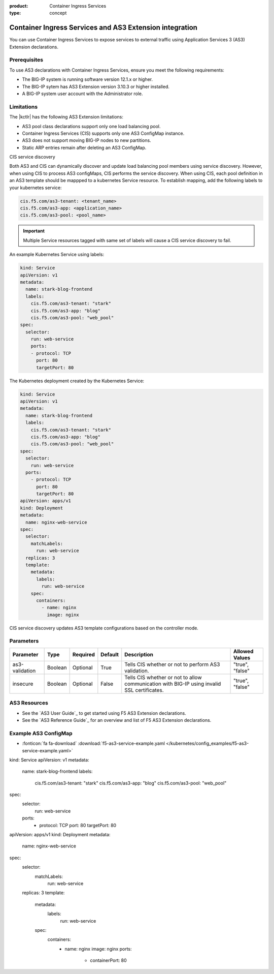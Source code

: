 :product: Container Ingress Services
:type: concept

.. _kctlr-k8s-as3-use:

Container Ingress Services and AS3 Extension integration
========================================================

You can use Container Ingress Services to expose services to external traffic using Application Services 3 (AS3) Extension declarations.

Prerequisites
`````````````
To use AS3 declarations with Container Ingress Services, ensure you meet the following requirements:

- The BIG-IP system is running software version 12.1.x or higher.
- The BIG-IP sytem has AS3 Extension version 3.10.3 or higher installed.
- A BIG-IP system user account with the Administrator role.

Limitations
```````````
The |kctlr| has the following AS3 Extension limitations:

- AS3 pool class declarations support only one load balancing pool.
- Container Ingress Services (CIS) supports only one AS3 ConfigMap instance.
- AS3 does not support moving BIG-IP nodes to new partitions.
- Static ARP entries remain after deleting an AS3 ConfigMap.

CIS service discovery

Both AS3 and CIS can dynamically discover and update load balancing pool members using service discovery. However, when using CIS to process AS3 configMaps, CIS performs the service discovery. When using CIS, each pool definition in an AS3 template should be mappped to a kubernetes Service resource. To establish mapping, add the following labels to your kubernetes service:

.. code-block:: yaml

  cis.f5.com/as3-tenant: <tenant_name>
  cis.f5.com/as3-app: <application_name>
  cis.f5.com/as3-pool: <pool_name>

.. important::

  Multiple Service resources tagged with same set of labels will cause a CIS service discovery to fail.

An example Kubernetes Service using labels:

.. code-block:: yaml

  kind: Service
  apiVersion: v1
  metadata:
    name: stark-blog-frontend
    labels:
      cis.f5.com/as3-tenant: "stark"
      cis.f5.com/as3-app: "blog"
      cis.f5.com/as3-pool: "web_pool"
  spec:
    selector:
      run: web-service
      ports:
      - protocol: TCP
        port: 80
        targetPort: 80

The Kubernetes deployment created by the Kubernetes Service:

.. code-block:: yaml

  kind: Service
  apiVersion: v1
  metadata:
    name: stark-blog-frontend
    labels:
      cis.f5.com/as3-tenant: "stark"
      cis.f5.com/as3-app: "blog"
      cis.f5.com/as3-pool: "web_pool"
  spec:
    selector:
      run: web-service
    ports:
      - protocol: TCP
        port: 80
        targetPort: 80
  apiVersion: apps/v1
  kind: Deployment
  metadata:
    name: nginx-web-service
  spec:
    selector:
      matchLabels:
        run: web-service
    replicas: 3
    template:
      metadata:
        labels:
          run: web-service
      spec:
        containers:
          - name: nginx
            image: nginx


CIS service discovery updates AS3 template configurations based on the controller mode.

+------------------------------------------------------------------------------------------------------------------------+
| Controller mode  | Configuration update                                                                                |
+==================+=====================================================================================================+
| Cluster IP       |  - Add the Kubernetes Service endpoint IP Addresses to the ServiceAddresses section.                |
|                  |  - Use the Kubernetes Service endpoint service ports to replace entries in the ServicePort section. |
+------------------+-----------------------------------------------------------------------------------------------------+
| Node Port        | - Add the Kubernetes cluster node IP addresses to the ServerAddresses section.                      |
|                  | - Use the Kubernetes cluster NodePort ports to replace entries in the ServicePort section.          | 
|                  |  Ensure you expose Kubernetes services as type Nodeport.                                               |
+------------------+-----------------------------------------------------------------------------------------------------+

Parameters
``````````
+-----------------+---------+----------+-------------------+-----------------------------------------+-----------------+
| Parameter       | Type    | Required | Default           | Description                             | Allowed Values  |
+=================+=========+==========+===================+=========================================+=================+
| as3-validation  | Boolean | Optional | True              | Tells CIS whether or not to             |                 |
|                 |         |          |                   | perform AS3 validation.                 | "true", "false" |  
+-----------------+---------+----------+-------------------+-----------------------------------------+-----------------+
| insecure        | Boolean | Optional | False             | Tells CIS whether or not to             |                 |
|                 |         |          |                   | allow communication with BIG-IP using   |                 |
|                 |         |          |                   | invalid SSL certificates.               | "true", "false" |
+-----------------+---------+----------+-------------------+-----------------------------------------+-----------------+

AS3 Resources
`````````````
- See the `AS3 User Guide`_ to get started using F5 AS3 Extension declarations.
- See the `AS3 Reference Guide`_ for an overview and list of F5 AS3 Extension declarations.

Example AS3 ConfigMap
`````````````````````
- :fonticon:`fa fa-download` :download:`f5-as3-service-example.yaml </kubernetes/config_examples/f5-as3-service-example.yaml>`

kind: Service
apiVersion: v1
metadata:
  name: stark-blog-frontend
  labels:
    cis.f5.com/as3-tenant: "stark"
    cis.f5.com/as3-app: "blog"
    cis.f5.com/as3-pool: "web_pool"
spec:
  selector:
    run: web-service
  ports:
    - protocol: TCP
      port: 80
      targetPort: 80
apiVersion: apps/v1
kind: Deployment
metadata:
  name: nginx-web-service
spec:
  selector:
    matchLabels:
      run: web-service
  replicas: 3
  template:
    metadata:
      labels:
        run: web-service
    spec:
      containers:
        - name: nginx
          image: nginx
          ports:
            - containerPort: 80
